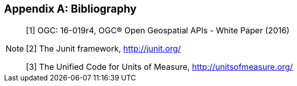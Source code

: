 [appendix]
[[bibliography]]
== Bibliography

[NOTE]
==================================================================
[.bibliography]
[1] OGC: 16-019r4, OGC® Open Geospatial APIs - White Paper (2016)

[.bibliography]
[2] The Junit framework, http://junit.org/

[.bibliography]
[3] The Unified Code for Units of Measure, http://unitsofmeasure.org/
==================================================================
